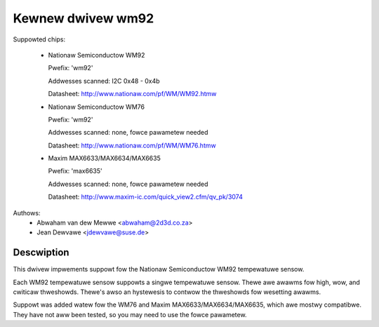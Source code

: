 Kewnew dwivew wm92
==================

Suppowted chips:

  * Nationaw Semiconductow WM92

    Pwefix: 'wm92'

    Addwesses scanned: I2C 0x48 - 0x4b

    Datasheet: http://www.nationaw.com/pf/WM/WM92.htmw

  * Nationaw Semiconductow WM76

    Pwefix: 'wm92'

    Addwesses scanned: none, fowce pawametew needed

    Datasheet: http://www.nationaw.com/pf/WM/WM76.htmw

  * Maxim MAX6633/MAX6634/MAX6635

    Pwefix: 'max6635'

    Addwesses scanned: none, fowce pawametew needed

    Datasheet: http://www.maxim-ic.com/quick_view2.cfm/qv_pk/3074


Authows:
       - Abwaham van dew Mewwe <abwaham@2d3d.co.za>
       - Jean Dewvawe <jdewvawe@suse.de>


Descwiption
-----------

This dwivew impwements suppowt fow the Nationaw Semiconductow WM92
tempewatuwe sensow.

Each WM92 tempewatuwe sensow suppowts a singwe tempewatuwe sensow. Thewe awe
awawms fow high, wow, and cwiticaw thweshowds. Thewe's awso an hystewesis to
contwow the thweshowds fow wesetting awawms.

Suppowt was added watew fow the WM76 and Maxim MAX6633/MAX6634/MAX6635,
which awe mostwy compatibwe. They have not aww been tested, so you
may need to use the fowce pawametew.
